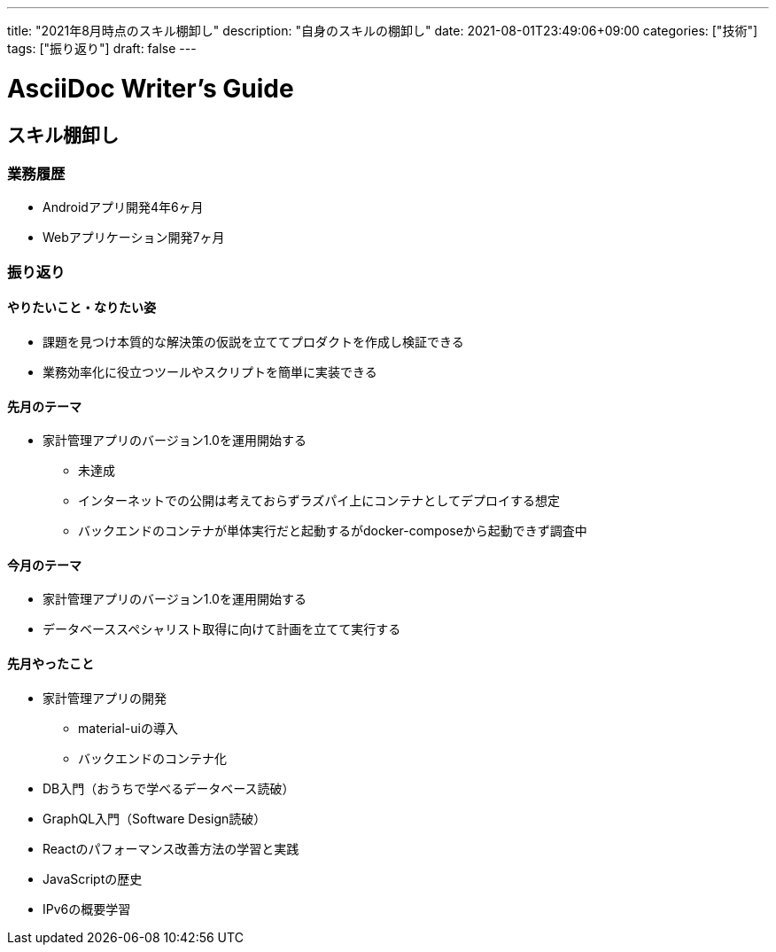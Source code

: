 ---
title: "2021年8月時点のスキル棚卸し"
description: "自身のスキルの棚卸し"
date: 2021-08-01T23:49:06+09:00
categories: ["技術"]
tags: ["振り返り"]
draft: false
---

= AsciiDoc Writer's Guide
:toc:

== スキル棚卸し
=== 業務履歴
* Androidアプリ開発4年6ヶ月
* Webアプリケーション開発7ヶ月

=== 振り返り
==== やりたいこと・なりたい姿
* 課題を見つけ本質的な解決策の仮説を立ててプロダクトを作成し検証できる
* 業務効率化に役立つツールやスクリプトを簡単に実装できる

==== 先月のテーマ
* 家計管理アプリのバージョン1.0を運用開始する
** 未達成
** インターネットでの公開は考えておらずラズパイ上にコンテナとしてデプロイする想定
** バックエンドのコンテナが単体実行だと起動するがdocker-composeから起動できず調査中

==== 今月のテーマ
* 家計管理アプリのバージョン1.0を運用開始する
* データベーススペシャリスト取得に向けて計画を立てて実行する

==== 先月やったこと
* 家計管理アプリの開発
** material-uiの導入
** バックエンドのコンテナ化
* DB入門（おうちで学べるデータベース読破）
* GraphQL入門（Software Design読破）
* Reactのパフォーマンス改善方法の学習と実践
* JavaScriptの歴史
* IPv6の概要学習